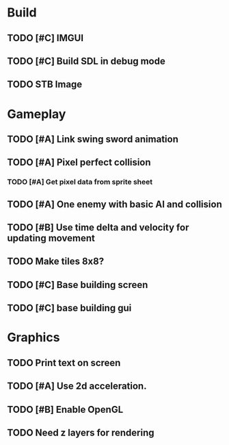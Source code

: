 #+Startup: showall
 
* Build
** TODO [#C] IMGUI
** TODO [#C] Build SDL in debug mode
** TODO STB Image
* Gameplay
** TODO [#A] Link swing sword animation
** TODO [#A] Pixel perfect collision
*** TODO [#A] Get pixel data from sprite sheet
** TODO [#A] One enemy with basic AI and collision
** TODO [#B] Use time delta and velocity for updating movement
** TODO Make tiles 8x8?
** TODO [#C] Base building screen
** TODO [#C] base building gui
* Graphics
** TODO Print text on screen
** TODO [#A] Use 2d acceleration.
** TODO [#B] Enable OpenGL
** TODO Need z layers for rendering

